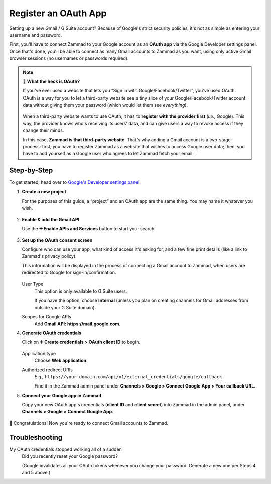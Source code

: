 Register an OAuth App
=====================

Setting up a new Gmail / G Suite account?
Because of Google's strict security policies,
it's not as simple as entering your username and password.

First, you'll have to connect Zammad to your Google account as an **OAuth app**
via the Google Developer settings panel.
Once that's done, you'll be able to connect as many Gmail accounts to Zammad as
you want, using only active Gmail browser sessions
(no usernames or passwords required).

.. note:: 🤔 **What the heck is OAuth?**

   If you've ever used a website that lets you
   “Sign in with Google/Facebook/Twitter”, you've used OAuth.
   OAuth is a way for you to let a third-party website see a tiny slice
   of your Google/Facebook/Twitter account data
   without giving them your password (which would let them see *everything*).

   .. figure:: /images/channels/google/accounts/register-app/sign-in-with.png
      :alt: Screenshot of website with various OAuth sign-in options
      :align: center

   When a third-party website wants to use OAuth,
   it has to **register with the provider first** (*i.e.,* Google).
   This way, the provider knows who's receiving its users' data,
   and can give users a way to revoke access if they change their minds.

   In this case, **Zammad is that third-party website**.
   That's why adding a Gmail account is a two-stage process:
   first, you have to register Zammad as a website that wishes to access Google
   user data; then, you have to add yourself as a Google user who agrees to let
   Zammad fetch your email.

Step-by-Step
------------

To get started, head over to `Google's
Developer settings panel <https://console.developers.google.com/>`_.

1. **Create a new project**

   For the purposes of this guide, a “project” and an OAuth app are the same
   thing. You may name it whatever you wish.

   .. figure:: /images/channels/google/accounts/register-app/01-create-project.gif
      :alt: Screencast demo of new project creation in Google Developer settings
      :align: center

2. **Enable & add the Gmail API**

   Use the **➕ Enable APIs and Services** button to start your search.

   .. figure:: /images/channels/google/accounts/register-app/02-enable-api.gif
      :alt: Screencast demo of enabling Gmail API in Google Developer settings
      :align: center

3. **Set up the OAuth consent screen**

   Configure who can use your app, what kind of access it's asking for,
   and a few fine print details (like a link to Zammad's privacy policy).

   This information will be displayed in the process of connecting a Gmail
   account to Zammad, when users are redirected to Google for
   sign-in/confirmation.

   .. figure:: /images/channels/google/accounts/register-app/03-set-up-consent-screen.gif
      :alt: Screencast demo of OAuth consent screen setup in Google Developer
            settings
      :align: center

   User Type
      This option is only available to G Suite users.

      If you have the option, choose **Internal**
      (unless you plan on creating channels for Gmail addresses
      from outside your G Suite domain).

   Scopes for Google APIs
      Add **Gmail API: https://mail.google.com**.

4. **Generate OAuth credentials**

   Click on **➕ Create credentials > OAuth client ID** to begin.

   .. figure:: /images/channels/google/accounts/register-app/04-generate-oauth-credentials.gif
      :alt: Screencast demo of OAuth app creation in Google Developer settings
      :align: center

   Application type
      Choose **Web application**.

   Authorized redirect URIs
      *E.g.,*
      ``https://your-domain.com/api/v1/external_credentials/google/callback``

      Find it in the Zammad admin panel
      under **Channels > Google > Connect Google App > Your callback URL**.

5. **Connect your Google app in Zammad**

   Copy your new OAuth app's credentials (**client ID** and **client secret**)
   into Zammad in the admin panel, under
   **Channels > Google > Connect Google App**.

   .. figure:: /images/channels/google/accounts/register-app/05-add-oauth-credentials.gif
      :alt: Screencast demo of entering Gmail OAuth credentials in Zammad
            admin panel
      :align: center

🍾 Congratulations! Now you're ready to connect Gmail accounts to Zammad.

Troubleshooting
---------------

My OAuth credentials stopped working all of a sudden
   Did you recently reset your Google password?

   (Google invalidates all your OAuth tokens whenever you change your password.
   Generate a new one per Steps 4 and 5 above.)
